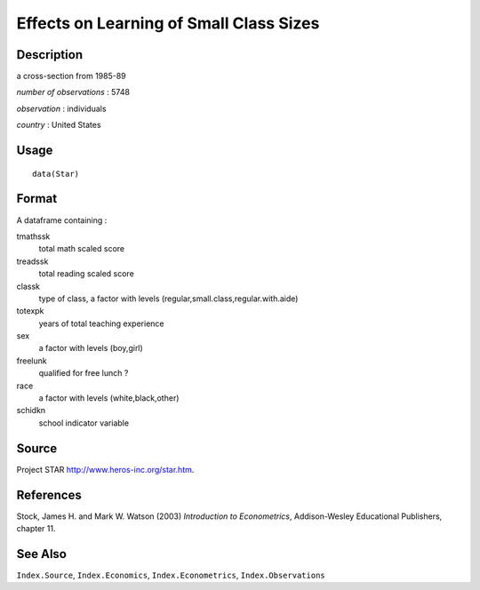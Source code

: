 +--------------------------------------+--------------------------------------+
| Star                                 |
| R Documentation                      |
+--------------------------------------+--------------------------------------+

Effects on Learning of Small Class Sizes
----------------------------------------

Description
~~~~~~~~~~~

a cross-section from 1985-89

*number of observations* : 5748

*observation* : individuals

*country* : United States

Usage
~~~~~

::

    data(Star)

Format
~~~~~~

A dataframe containing :

tmathssk
    total math scaled score

treadssk
    total reading scaled score

classk
    type of class, a factor with levels
    (regular,small.class,regular.with.aide)

totexpk
    years of total teaching experience

sex
    a factor with levels (boy,girl)

freelunk
    qualified for free lunch ?

race
    a factor with levels (white,black,other)

schidkn
    school indicator variable

Source
~~~~~~

Project STAR http://www.heros-inc.org/star.htm.

References
~~~~~~~~~~

Stock, James H. and Mark W. Watson (2003) *Introduction to
Econometrics*, Addison-Wesley Educational Publishers, chapter 11.

See Also
~~~~~~~~

``Index.Source``, ``Index.Economics``, ``Index.Econometrics``,
``Index.Observations``
